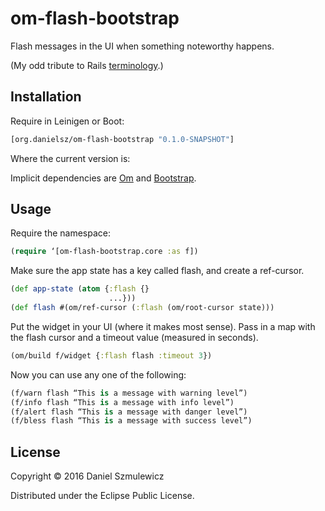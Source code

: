 * om-flash-bootstrap
Flash messages in the UI when something noteworthy happens. 

(My odd tribute to Rails [[http://api.rubyonrails.org/classes/ActionDispatch/Flash.html][terminology]].)

** Installation
Require in Leinigen or Boot:

#+BEGIN_SRC clojure
[org.danielsz/om-flash-bootstrap "0.1.0-SNAPSHOT"]
#+END_SRC

Where the current version is:

[[https://img.shields.io/clojars/v/org.danielsz/om-flash-bootstrap.svg]]

Implicit dependencies are [[https://github.com/omcljs/om][Om]] and [[http://getbootstrap.com/][Bootstrap]].
** Usage
Require the namespace: 

#+BEGIN_SRC clojure
(require ‘[om-flash-bootstrap.core :as f])
#+END_SRC

Make sure the app state has a key called flash, and create a ref-cursor.

#+BEGIN_SRC clojure
(def app-state (atom {:flash {}
                      ...}))
(def flash #(om/ref-cursor (:flash (om/root-cursor state)))
#+END_SRC

Put the widget in your UI (where it makes most sense). Pass in a map with the flash cursor and a timeout value (measured in seconds).

#+BEGIN_SRC clojure
(om/build f/widget {:flash flash :timeout 3})
#+END_SRC

Now you can use any one of the following: 

#+BEGIN_SRC clojure
(f/warn flash “This is a message with warning level”)
(f/info flash “This is a message with info level”)
(f/alert flash “This is a message with danger level”)
(f/bless flash “This is a message with success level”)
#+END_SRC
** License
Copyright © 2016 Daniel Szmulewicz

Distributed under the Eclipse Public License.
